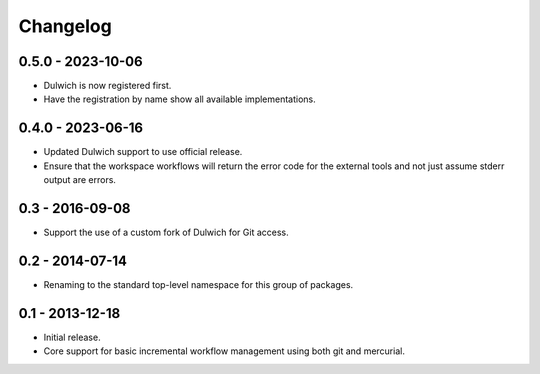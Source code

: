 Changelog
=========

0.5.0 - 2023-10-06
------------------

- Dulwich is now registered first.
- Have the registration by name show all available implementations.

0.4.0 - 2023-06-16
------------------

- Updated Dulwich support to use official release.
- Ensure that the workspace workflows will return the error code for the
  external tools and not just assume stderr output are errors.

0.3 - 2016-09-08
----------------

- Support the use of a custom fork of Dulwich for Git access.

0.2 - 2014-07-14
----------------

- Renaming to the standard top-level namespace for this group of
  packages.

0.1 - 2013-12-18
----------------

- Initial release.
- Core support for basic incremental workflow management using both git
  and mercurial.
